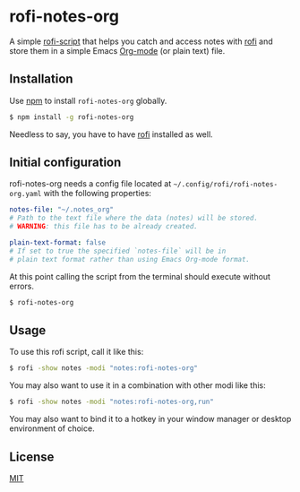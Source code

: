 #+OPTIONS: ^:nil
* rofi-notes-org
A simple [[https://www.mankier.com/5/rofi-script][rofi-script]] that helps you catch and access notes with [[https://github.com/davatorium/rofi][rofi]] and store them in a simple Emacs [[https://orgmode.org/][Org-mode]] (or plain text) file.
[[./usage_guide.gif]]
** Installation
Use [[https://www.npmjs.com/package/rofi-notes-org][npm]] to install ~rofi-notes-org~ globally.
#+BEGIN_SRC bash
  $ npm install -g rofi-notes-org
#+END_SRC
Needless to say, you have to have [[https://github.com/davatorium/rofi][rofi]] installed as well.
** Initial configuration
rofi-notes-org needs a config file located at =~/.config/rofi/rofi-notes-org.yaml= with the following properties:
#+BEGIN_SRC yaml
  notes-file: "~/.notes_org"
  # Path to the text file where the data (notes) will be stored.
  # WARNING: this file has to be already created.

  plain-text-format: false
  # If set to true the specified `notes-file` will be in
  # plain text format rather than using Emacs Org-mode format.
#+END_SRC
At this point calling the script from the terminal should execute without errors.
#+BEGIN_SRC bash
  $ rofi-notes-org
#+END_SRC
** Usage
To use this rofi script, call it like this:
#+BEGIN_SRC bash
  $ rofi -show notes -modi "notes:rofi-notes-org"
#+END_SRC
You may also want to use it in a combination with other modi like this:
#+BEGIN_SRC bash
  $ rofi -show notes -modi "notes:rofi-notes-org,run"
#+END_SRC
You may also want to bind it to a hotkey in your window manager or desktop environment of choice.
** License
[[https://choosealicense.com/licenses/mit/][MIT]]




